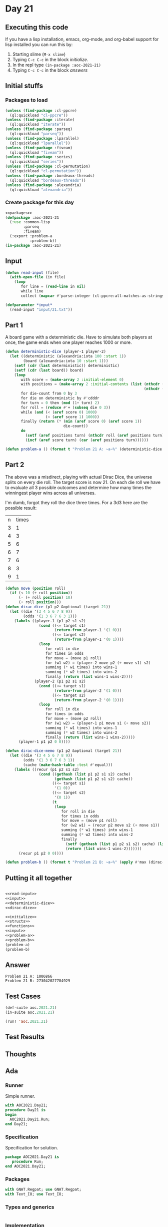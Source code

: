 #+STARTUP: indent contents
#+OPTIONS: num:nil toc:nil
* Day 21
** Executing this code
If you have a lisp installation, emacs, org-mode, and org-babel
support for lisp installed you can run this by:
1. Starting slime (=M-x slime=)
2. Typing =C-c C-c= in the block [[initialize][initialize]].
3. In the repl type =(in-package :aoc-2021-21)=
4. Typing =C-c C-c= in the block [[answers][answers]]
** Initial stuffs
*** Packages to load
#+NAME: packages
#+BEGIN_SRC lisp :results silent
  (unless (find-package :cl-ppcre)
    (ql:quickload "cl-ppcre"))
  (unless (find-package :iterate)
    (ql:quickload "iterate"))
  (unless (find-package :parseq)
    (ql:quickload "parseq"))
  (unless (find-package :lparallel)
    (ql:quickload "lparallel"))
  (unless (find-package :fiveam)
    (ql:quickload "fiveam"))
  (unless (find-package :series)
    (ql:quickload "series"))
  (unless (find-package :cl-permutation)
    (ql:quickload "cl-permutation"))
  (unless (find-package :bordeaux-threads)
    (ql:quickload "bordeaux-threads"))
  (unless (find-package :alexandria)
    (ql:quickload "alexandria"))
#+END_SRC
*** Create package for this day
#+NAME: initialize
#+BEGIN_SRC lisp :noweb yes :results silent
  <<packages>>
  (defpackage :aoc-2021-21
    (:use :common-lisp
          :parseq
          :fiveam)
    (:export :problem-a
             :problem-b))
  (in-package :aoc-2021-21)
#+END_SRC
** Input
#+NAME: read-input
#+BEGIN_SRC lisp :results silent
  (defun read-input (file)
    (with-open-file (in file)
      (loop
         for line = (read-line in nil)
         while line
         collect (mapcar #'parse-integer (cl-ppcre:all-matches-as-strings "\\d+" line)))))
#+END_SRC
#+NAME: input
#+BEGIN_SRC lisp :noweb yes :results silent
  (defparameter *input*
    (read-input "input/21.txt"))
#+END_SRC
** Part 1
A board game with a deterministic die. Have to simulate both players
at once, the game ends when one player reaches 1000 or more.
#+NAME: deterministic-dice
#+BEGIN_SRC lisp :results silent
  (defun deterministic-dice (player-1 player-2)
    (let ((deterministic (alexandria:iota 100 :start 1))
          (board (alexandria:iota 10 :start 1)))
      (setf (cdr (last deterministic)) deterministic)
      (setf (cdr (last board)) board)
      (loop
         with score = (make-array 2 :initial-element 0)
         with positions = (make-array 2 :initial-contents (list (nthcdr (1- player-1) board)
                                                                (nthcdr (1- player-2) board)))
         for die-count from 0 by 3
         for die on deterministic by #'cdddr
         for turn = 0 then (mod (1+ turn) 2)
         for roll = (reduce #'+ (subseq die 0 3))
         while (and (< (aref score 0) 1000)
                    (< (aref score 1) 1000))
         finally (return (* (min (aref score 0) (aref score 1))
                            die-count))
         do
           (setf (aref positions turn) (nthcdr roll (aref positions turn)))
           (incf (aref score turn) (car (aref positions turn))))))
#+END_SRC
#+NAME: problem-a
#+BEGIN_SRC lisp :noweb yes :results silent
  (defun problem-a () (format t "Problem 21 A: ~a~%" (deterministic-dice 3 7)))
#+END_SRC
** Part 2
The above was a misdirect, playing with actual Dirac Dice, the
universe splits on every die roll. The target score is now 21. On each
die roll we have to evaluate all 3 possible outcomes and determine how
many times the winningest player wins across all universes.

I'm dumb, forgot they roll the dice three times. For a 3d3 here are
the possible result:

| n | times |
| 3 |     1 |
| 4 |     3 |
| 5 |     6 |
| 6 |     7 |
| 7 |     6 |
| 8 |     3 |
| 9 |     1 |

#+NAME: dirac-dice
#+BEGIN_SRC lisp :results silent
  (defun move (position roll)
    (if (< 10 (+ roll position))
        (- (+ roll position) 10)
        (+ roll position)))
  (defun dirac-dice (p1 p2 &optional (target 21))
    (let ((die '(3 4 5 6 7 8 9))
          (odds '(1 3 6 7 6 3 1)))
      (labels ((player-1 (p1 p2 s1 s2)
                 (cond ((<= target s1)
                        (return-from player-1 '(1 0)))
                       ((<= target s2)
                        (return-from player-1 '(0 1))))
                 (loop
                    for roll in die
                    for times in odds
                    for move = (move p1 roll)
                    for (w1 w2) = (player-2 move p2 (+ move s1) s2)
                    summing (* w1 times) into wins-1
                    summing (* w2 times) into wins-2
                    finally (return (list wins-1 wins-2))))
               (player-2 (p1 p2 s1 s2)
                 (cond ((<= target s1)
                        (return-from player-2 '(1 0)))
                       ((<= target s2)
                        (return-from player-2 '(0 1))))
                 (loop
                    for roll in die
                    for times in odds
                    for move = (move p2 roll)
                    for (w1 w2) = (player-1 p1 move s1 (+ move s2))
                    summing (* w1 times) into wins-1
                    summing (* w2 times) into wins-2
                    finally (return (list wins-1 wins-2)))))
        (player-1 p1 p2 0 0))))

  (defun dirac-dice-memo (p1 p2 &optional (target 21))
    (let ((die '(3 4 5 6 7 8 9))
          (odds '(1 3 6 7 6 3 1))
          (cache (make-hash-table :test #'equal)))
      (labels ((recur (p1 p2 s1 s2)
                 (cond ((gethash (list p1 p2 s1 s2) cache)
                        (gethash (list p1 p2 s1 s2) cache))
                       ((<= target s1)
                        '(1 0))
                       ((<= target s2)
                        '(0 1))
                       (t
                        (loop
                           for roll in die
                           for times in odds
                           for move = (move p1 roll)
                           for (w2 w1) = (recur p2 move s2 (+ move s1))
                           summing (* w1 times) into wins-1
                           summing (* w2 times) into wins-2
                           finally
                             (setf (gethash (list p1 p2 s1 s2) cache) (list wins-1 wins-2))
                             (return (list wins-1 wins-2)))))))
        (recur p1 p2 0 0))))
#+END_SRC
#+NAME: problem-b
#+BEGIN_SRC lisp :noweb yes :results silent
  (defun problem-b () (format t "Problem 21 B: ~a~%" (apply #'max (dirac-dice-memo 3 7 21))))
#+END_SRC
** Putting it all together
#+NAME: structs
#+BEGIN_SRC lisp :noweb yes :results silent

#+END_SRC
#+NAME: functions
#+BEGIN_SRC lisp :noweb yes :results silent
  <<read-input>>
  <<input>>
  <<deterministic-dice>>
  <<dirac-dice>>
#+END_SRC
#+NAME: answers
#+BEGIN_SRC lisp :results output :exports both :noweb yes :tangle no
  <<initialize>>
  <<structs>>
  <<functions>>
  <<input>>
  <<problem-a>>
  <<problem-b>>
  (problem-a)
  (problem-b)
#+END_SRC
** Answer
#+RESULTS: answers
: Problem 21 A: 1006866
: Problem 21 B: 273042027784929
** Test Cases
#+NAME: test-cases
#+BEGIN_SRC lisp :results output :exports both
  (def-suite aoc.2021.21)
  (in-suite aoc.2021.21)

  (run! 'aoc.2021.21)
#+END_SRC
** Test Results
#+RESULTS: test-cases
** Thoughts
** Ada
*** Runner
Simple runner.
#+BEGIN_SRC ada :tangle ada/day21.adb
  with AOC2021.Day21;
  procedure Day21 is
  begin
    AOC2021.Day21.Run;
  end Day21;
#+END_SRC
*** Specification
Specification for solution.
#+BEGIN_SRC ada :tangle ada/aoc2021-day21.ads
  package AOC2021.Day21 is
     procedure Run;
  end AOC2021.Day21;
#+END_SRC
*** Packages
#+NAME: ada-packages
#+BEGIN_SRC ada
  with GNAT.Regpat; use GNAT.Regpat;
  with Text_IO; use Text_IO;
#+END_SRC
*** Types and generics
#+NAME: types-and-generics
#+BEGIN_SRC ada

#+END_SRC
*** Implementation
Actual implementation body.
#+BEGIN_SRC ada :tangle ada/aoc2021-day21.adb :noweb yes
  <<ada-packages>>
  package body AOC2021.Day21 is
     <<types-and-generics>>
     -- Used as an example of matching regular expressions
     procedure Parse_Line (Line : Unbounded_String; P : out Password) is
        Pattern : constant String := "(\d+)-(\d+) ([a-z]): ([a-z]+)";
        Re : constant Pattern_Matcher := Compile(Pattern);
        Matches : Match_Array (0..4);
        Pass : Unbounded_String;
        P0, P1 : Positive;
        C : Character;
     begin
        Match(Re, To_String(Line), Matches);
        P0 := Integer'Value(Slice(Line, Matches(1).First, Matches(1).Last));
        P1 := Integer'Value(Slice(Line, Matches(2).First, Matches(2).Last));
        C := Element(Line, Matches(3).First);
        Pass := To_Unbounded_String(Slice(Line, Matches(4).First, Matches(4).Last));
        P := (Min_Or_Pos => P0,
              Max_Or_Pos => P1,
              C => C,
              P => Pass);
     end Parse_Line;
     procedure Run is
     begin
        Put_Line("Advent of Code 2021 - Day 21");
        Put_Line("The result for Part 1 is " & Integer'Image(0));
        Put_Line("The result for Part 2 is " & Integer'Image(0));
     end Run;
  end AOC2021.Day21;
#+END_SRC
*** Run the program
In order to run this you have to "tangle" the code first using =C-c
C-v C-t=.

#+BEGIN_SRC shell :tangle no :results output :exports both
  cd ada
  gnatmake day21
  ./day21
#+END_SRC

#+RESULTS:
